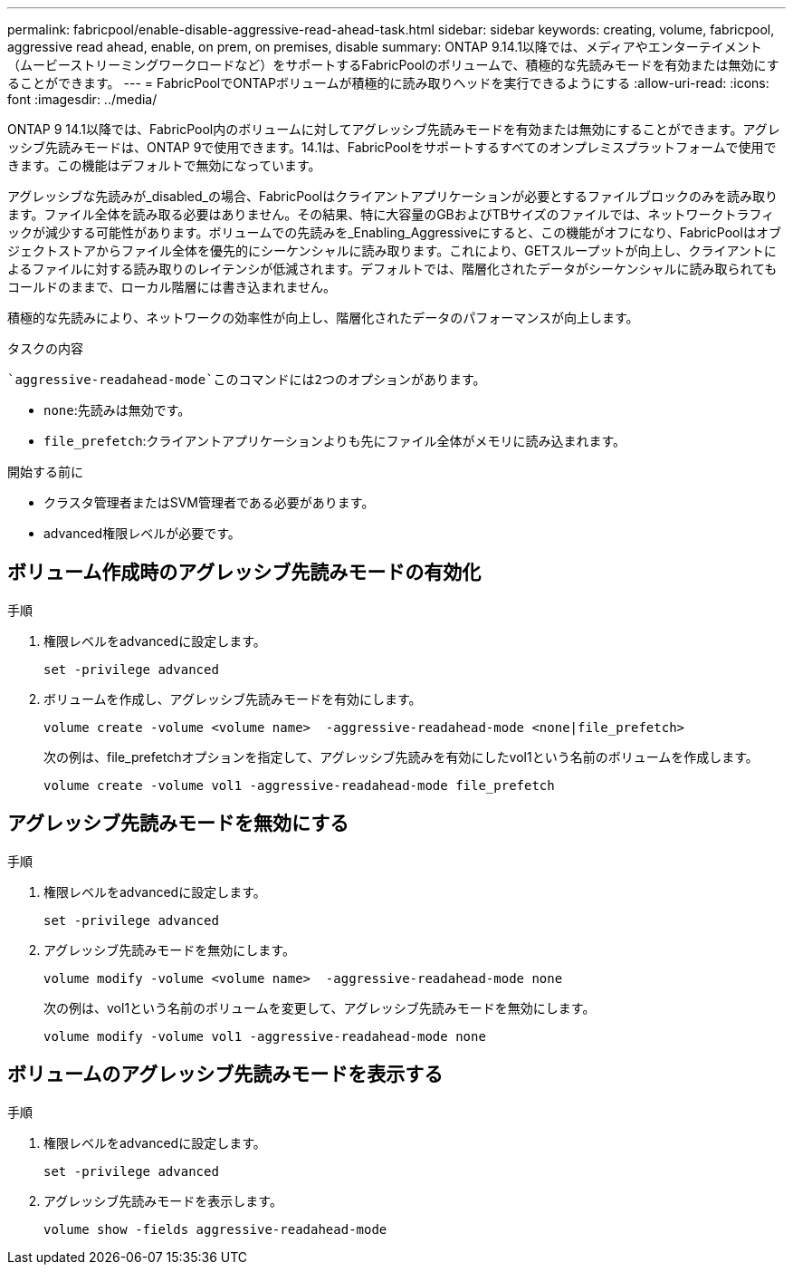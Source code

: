 ---
permalink: fabricpool/enable-disable-aggressive-read-ahead-task.html 
sidebar: sidebar 
keywords: creating, volume, fabricpool, aggressive read ahead, enable, on prem, on premises, disable 
summary: ONTAP 9.14.1以降では、メディアやエンターテイメント（ムービーストリーミングワークロードなど）をサポートするFabricPoolのボリュームで、積極的な先読みモードを有効または無効にすることができます。 
---
= FabricPoolでONTAPボリュームが積極的に読み取りヘッドを実行できるようにする
:allow-uri-read: 
:icons: font
:imagesdir: ../media/


[role="lead"]
ONTAP 9 14.1以降では、FabricPool内のボリュームに対してアグレッシブ先読みモードを有効または無効にすることができます。アグレッシブ先読みモードは、ONTAP 9で使用できます。14.1は、FabricPoolをサポートするすべてのオンプレミスプラットフォームで使用できます。この機能はデフォルトで無効になっています。

アグレッシブな先読みが_disabled_の場合、FabricPoolはクライアントアプリケーションが必要とするファイルブロックのみを読み取ります。ファイル全体を読み取る必要はありません。その結果、特に大容量のGBおよびTBサイズのファイルでは、ネットワークトラフィックが減少する可能性があります。ボリュームでの先読みを_Enabling_Aggressiveにすると、この機能がオフになり、FabricPoolはオブジェクトストアからファイル全体を優先的にシーケンシャルに読み取ります。これにより、GETスループットが向上し、クライアントによるファイルに対する読み取りのレイテンシが低減されます。デフォルトでは、階層化されたデータがシーケンシャルに読み取られてもコールドのままで、ローカル階層には書き込まれません。

積極的な先読みにより、ネットワークの効率性が向上し、階層化されたデータのパフォーマンスが向上します。

.タスクの内容
 `aggressive-readahead-mode`このコマンドには2つのオプションがあります。

* `none`:先読みは無効です。
* `file_prefetch`:クライアントアプリケーションよりも先にファイル全体がメモリに読み込まれます。


.開始する前に
* クラスタ管理者またはSVM管理者である必要があります。
* advanced権限レベルが必要です。




== ボリューム作成時のアグレッシブ先読みモードの有効化

.手順
. 権限レベルをadvancedに設定します。
+
[source, cli]
----
set -privilege advanced
----
. ボリュームを作成し、アグレッシブ先読みモードを有効にします。
+
[source, cli]
----
volume create -volume <volume name>  -aggressive-readahead-mode <none|file_prefetch>
----
+
次の例は、file_prefetchオプションを指定して、アグレッシブ先読みを有効にしたvol1という名前のボリュームを作成します。

+
[listing]
----
volume create -volume vol1 -aggressive-readahead-mode file_prefetch
----




== アグレッシブ先読みモードを無効にする

.手順
. 権限レベルをadvancedに設定します。
+
[source, cli]
----
set -privilege advanced
----
. アグレッシブ先読みモードを無効にします。
+
[source, cli]
----
volume modify -volume <volume name>  -aggressive-readahead-mode none
----
+
次の例は、vol1という名前のボリュームを変更して、アグレッシブ先読みモードを無効にします。

+
[listing]
----
volume modify -volume vol1 -aggressive-readahead-mode none
----




== ボリュームのアグレッシブ先読みモードを表示する

.手順
. 権限レベルをadvancedに設定します。
+
[source, cli]
----
set -privilege advanced
----
. アグレッシブ先読みモードを表示します。
+
[source, cli]
----
volume show -fields aggressive-readahead-mode
----

